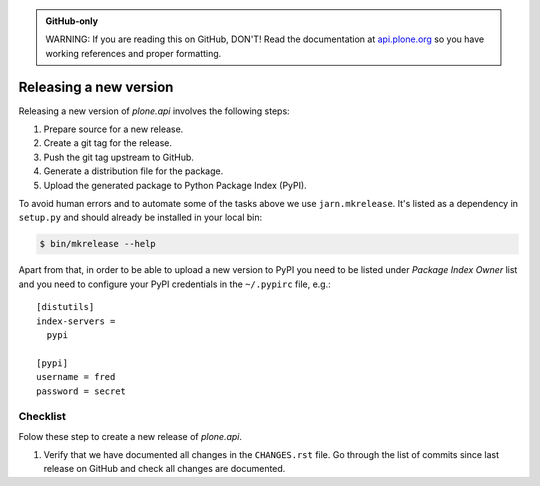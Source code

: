 .. admonition:: GitHub-only

    WARNING: If you are reading this on GitHub, DON'T! Read the documentation
    at `api.plone.org <http://api.plone.org/contribute/release.html>`_
    so you have working references and proper formatting.

.. _releasing_a_new_version:

=======================
Releasing a new version
=======================

Releasing a new version of `plone.api` involves the following steps:

#. Prepare source for a new release.
#. Create a git tag for the release.
#. Push the git tag upstream to GitHub.
#. Generate a distribution file for the package.
#. Upload the generated package to Python Package Index (PyPI).

To avoid human errors and to automate some of the tasks above we use
``jarn.mkrelease``. It's listed as a dependency in ``setup.py`` and should
already be installed in your local bin:

.. sourcecode:: bash

    $ bin/mkrelease --help

Apart from that, in order to be able to upload a new version to PyPI you need to
be listed under `Package Index Owner` list and you need to configure your PyPI
credentials in the ``~/.pypirc`` file, e.g.::

    [distutils]
    index-servers =
      pypi

    [pypi]
    username = fred
    password = secret


Checklist
=========

Folow these step to create a new release of `plone.api`.

#. Verify that we have documented all changes in the ``CHANGES.rst`` file. Go
   through the list of commits since last release on GitHub and check all
   changes are documented.

#. Modify the version identifier in the ``setup.py`` to reflect the version of
   the new release.

#. Confirm that the package description (generated from ``README.rst`` and
   others) renders correctly by running ``bin/longtest`` and open its ouput in
   your favorite browser.

#. Commit all changes to the git repository and push them upstream to GitHub.

#. Create a release, tag it in git and upload it to GitHub by running
   ``bin/mkrelease -d pypi -pq .`` (see example below).


Example
=======

In the following example we are releasing version 0.1 of `plone.api`. The
package has been prepared so that ``version.txt`` contains the version ``0.1``,
this change has been committed to git and all changes have been pushed
upstream to GitHub:

.. sourcecode:: bash

  # Check that package description is rendered correctly
  $ bin/longtest

  # Make a release and upload it to PyPI
  $ bin/mkrelease -d pypi -pq ./
  Releasing plone.api 0.1
  Tagging plone.api 0.1
  To git@github.com:plone/plone.api.git
  * [new tag]         0.1 -> 0.1
  running egg_info
  running sdist
  warning: sdist: standard file not found: should have one of README, README.txt
  running register
  Server response (200): OK
  running upload
  warning: sdist: standard file not found: should have one of README, README.txt
  Server response (200): OK
  done

.. note::
  Please ignore the sdist warning about README file above. PyPI does not depend
  on it and it's just a bug in setupools (reported and waiting to be fixed).
